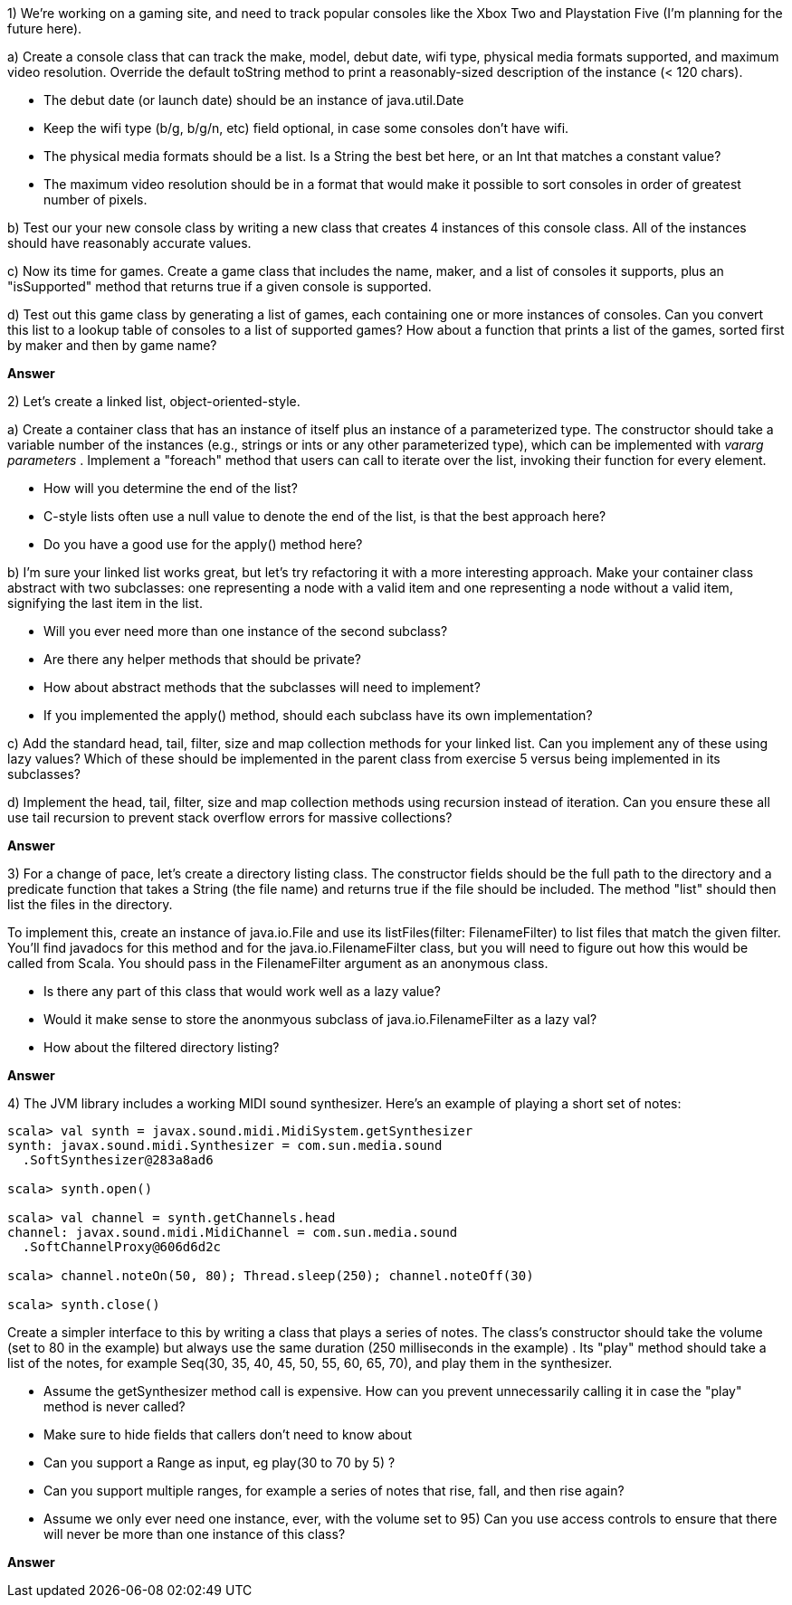 

1) We're working on a gaming site, and need to track popular consoles like the Xbox Two and Playstation Five (I'm planning for the future here). 

a) Create a console class that can track the make, model, debut date, wifi type, physical media formats supported, and maximum video resolution. Override the default +toString+ method to print a reasonably-sized description of the instance (< 120 chars).

* The debut date (or launch date) should be an instance of +java.util.Date+
* Keep the wifi type (b/g, b/g/n, etc) field optional, in case some consoles don't have wifi.
* The physical media formats should be a list. Is a +String+ the best bet here, or an +Int+ that matches a constant value?
* The maximum video resolution should be in a format that would make it possible to sort consoles in order of greatest number of pixels.

b) Test our your new console class by writing a new class that creates 4 instances of this console class. All of the instances should have reasonably accurate values.

c) Now its time for games. Create a game class that includes the name, maker, and a list of consoles it supports, plus an "isSupported" method that returns true if a given console is supported. 

d) Test out this game class by generating a list of games, each containing one or more instances of consoles. Can you convert this list to a lookup table of consoles to a list of supported games? How about a function that prints a list of the games, sorted first by maker and then by game name?

*Answer*



2) Let's create a linked list, object-oriented-style. 

a) Create a container class that has an instance of itself plus an instance of a parameterized type. The constructor should take a variable number of the instances (e.g., strings or ints or any other parameterized type), which can be implemented with _vararg parameters_ . Implement a "foreach" method that users can call to iterate over the list, invoking their function for every element. 

* How will you determine the end of the list? 
* C-style lists often use a +null+ value to denote the end of the list, is that the best approach here? 
* Do you have a good use for the +apply()+ method here?

b) I'm sure your linked list works great, but let's try refactoring it with a more interesting approach. Make your container class abstract with two subclasses: one representing a node with a valid item and one representing a node without a valid item, signifying the last item in the list.

* Will you ever need more than one instance of the second subclass? 
* Are there any helper methods that should be private? 
* How about abstract methods that the subclasses will need to implement? 
* If you implemented the +apply()+ method, should each subclass have its own implementation?

c) Add the standard +head+, +tail+, +filter+, +size+ and +map+ collection methods for your linked list. Can you implement any of these using lazy values? Which of these should be implemented in the parent class from exercise 5 versus being implemented in its subclasses?

d) Implement the +head+, +tail+, +filter+, +size+ and +map+ collection methods using recursion instead of iteration.  Can you ensure these all use tail recursion to prevent stack overflow errors for massive collections?

*Answer*



3) For a change of pace, let's create a directory listing class. The constructor fields should be the full path to the directory and a predicate function that takes a String (the file name) and returns true if the file should be included. The method "list" should then list the files in the directory.

To implement this, create an instance of +java.io.File+ and use its +listFiles(filter: FilenameFilter)+ to list files that match the given filter. You'll find javadocs for this method and for the +java.io.FilenameFilter+ class, but you will need to figure out how this would be called from Scala. You should pass in the +FilenameFilter+ argument as an anonymous class.

* Is there any part of this class that would work well as a lazy value? 
* Would it make sense to store the anonmyous subclass of +java.io.FilenameFilter+ as a lazy val? 
* How about the filtered directory listing?

*Answer*



4) The JVM library includes a working MIDI sound synthesizer. Here's an example of playing a short set of notes:

-------------------------------------------------------------------------------
scala> val synth = javax.sound.midi.MidiSystem.getSynthesizer
synth: javax.sound.midi.Synthesizer = com.sun.media.sound
  .SoftSynthesizer@283a8ad6

scala> synth.open()

scala> val channel = synth.getChannels.head
channel: javax.sound.midi.MidiChannel = com.sun.media.sound
  .SoftChannelProxy@606d6d2c

scala> channel.noteOn(50, 80); Thread.sleep(250); channel.noteOff(30) 

scala> synth.close()
-------------------------------------------------------------------------------

Create a simpler interface to this by writing a class that plays a series of notes. The class's constructor should take the volume (set to 80 in the example) but always use the same duration (250 milliseconds in the example) . Its "play" method should take a list of the notes, for example +Seq(30, 35, 40, 45, 50, 55, 60, 65, 70)+, and play them in the synthesizer.

* Assume the +getSynthesizer+ method call is expensive. How can you prevent unnecessarily calling it in case the "play" method is never called?
* Make sure to hide fields that callers don't need to know about
* Can you support a +Range+ as input, eg +play(30 to 70 by 5)+ ?
* Can you support multiple ranges, for example a series of notes that rise, fall, and then rise again?
* Assume we only ever need one instance, ever, with the volume set to 95) Can you use access controls to ensure that there will never be more than one instance of this class?


*Answer*


